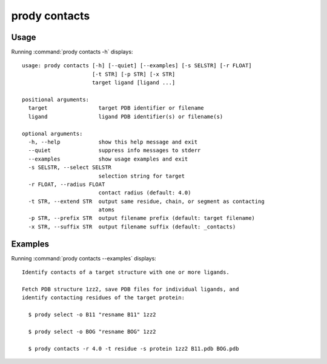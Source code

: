 .. _prody-contacts:

prody contacts
====================

Usage
--------------------

Running :command:`prody contacts -h` displays::

  usage: prody contacts [-h] [--quiet] [--examples] [-s SELSTR] [-r FLOAT]
                        [-t STR] [-p STR] [-x STR]
                        target ligand [ligand ...]
  
  positional arguments:
    target                target PDB identifier or filename
    ligand                ligand PDB identifier(s) or filename(s)
  
  optional arguments:
    -h, --help            show this help message and exit
    --quiet               suppress info messages to stderr
    --examples            show usage examples and exit
    -s SELSTR, --select SELSTR
                          selection string for target
    -r FLOAT, --radius FLOAT
                          contact radius (default: 4.0)
    -t STR, --extend STR  output same residue, chain, or segment as contacting
                          atoms
    -p STR, --prefix STR  output filename prefix (default: target filename)
    -x STR, --suffix STR  output filename suffix (default: _contacts)

Examples
--------------------

Running :command:`prody contacts --examples` displays::

  Identify contacts of a target structure with one or more ligands.
  
  Fetch PDB structure 1zz2, save PDB files for individual ligands, and
  identify contacting residues of the target protein:
  
    $ prody select -o B11 "resname B11" 1zz2
  
    $ prody select -o BOG "resname BOG" 1zz2
  
    $ prody contacts -r 4.0 -t residue -s protein 1zz2 B11.pdb BOG.pdb
  
